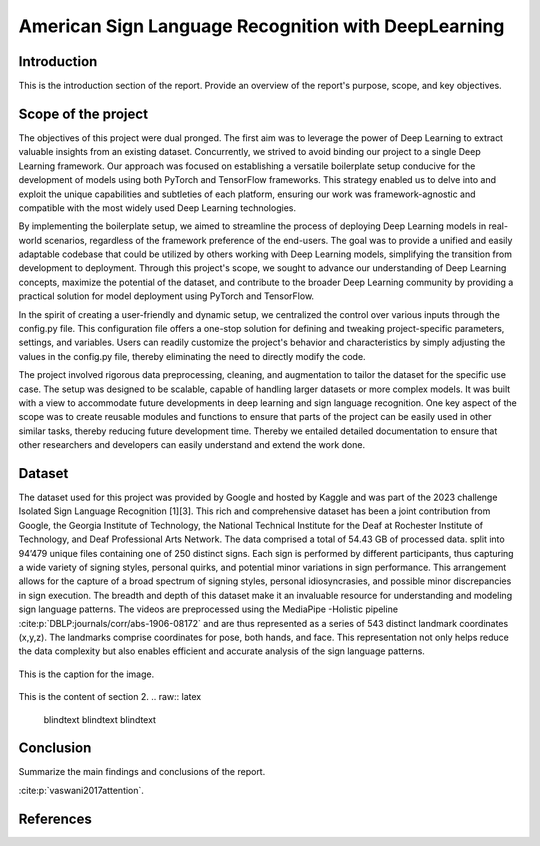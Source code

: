 .. raw:: latex

    % Switch back to two-column layout
    \twocolumn


==============
American Sign Language Recognition with DeepLearning
==============

Introduction
-------------

This is the introduction section of the report. Provide an overview of the report's purpose, scope, and key objectives.

Scope of the project
--------------------

The objectives of this project were dual pronged.
The first aim was to leverage the power of Deep Learning to extract valuable insights from an existing dataset.
Concurrently, we strived to avoid binding our project to a single Deep Learning framework.
Our approach was focused on establishing a versatile boilerplate setup conducive for the development of models using both PyTorch and TensorFlow frameworks.
This strategy enabled us to delve into and exploit the unique capabilities and subtleties of each platform, ensuring our work was framework-agnostic and compatible with the most widely used Deep Learning technologies.

By implementing the boilerplate setup, we aimed to streamline the process of deploying Deep Learning models in real-world scenarios, regardless of the framework preference of the end-users. The goal was to provide a unified and easily adaptable codebase that could be utilized by others working with Deep Learning models, simplifying the transition from development to deployment. Through this project's scope, we sought to advance our understanding of Deep Learning concepts, maximize the potential of the dataset, and contribute to the broader Deep Learning community by providing a practical solution for model deployment using PyTorch and TensorFlow.

In the spirit of creating a user-friendly and dynamic setup, we centralized the control over various inputs through the config.py file. This configuration file offers a one-stop solution for defining and tweaking project-specific parameters, settings, and variables. Users can readily customize the project's behavior and characteristics by simply adjusting the values in the config.py file, thereby eliminating the need to directly modify the code.

The project involved rigorous data preprocessing, cleaning, and augmentation to tailor the dataset for the specific use case. The setup was designed to be scalable, capable of handling larger datasets or more complex models. It was built with a view to accommodate future developments in deep learning and sign language recognition. One key aspect of the scope was to create reusable modules and functions to ensure that parts of the project can be easily used in other similar tasks, thereby reducing future development time. Thereby we entailed detailed documentation to ensure that other researchers and developers can easily understand and extend the work done.


Dataset
---------
The dataset used for this project was provided by Google and hosted by Kaggle and was part of the 2023 challenge Isolated Sign Language Recognition [1][3]. This rich and comprehensive dataset has been a joint contribution from Google, the Georgia Institute of Technology, the National Technical Institute for the Deaf at Rochester Institute of Technology, and Deaf Professional Arts Network.
The data comprised a total of 54.43 GB of processed data. split into 94’479 unique files containing one of 250 distinct signs. Each sign is performed by different participants, thus capturing a wide variety of signing styles, personal quirks, and potential minor variations in sign performance. This arrangement allows for the capture of a broad spectrum of signing styles, personal idiosyncrasies, and possible minor discrepancies in sign execution. The breadth and depth of this dataset make it an invaluable resource for understanding and modeling sign language patterns.
The videos are preprocessed using the MediaPipe -Holistic pipeline :cite:p:`DBLP:journals/corr/abs-1906-08172` and are thus represented as a series of 543 distinct landmark coordinates (x,y,z). The landmarks comprise coordinates for pose, both hands, and face. This representation not only helps reduce the data complexity but also enables efficient and accurate analysis of the sign language patterns.

.. figure:: _static/mediapipe.png
   :alt: Alternative text
   :align: center

   This is the caption for the image.



This is the content of section 2.
.. raw:: latex

    \blindtext
    \blindtext
    \blindtext

Conclusion
----------

Summarize the main findings and conclusions of the report.

.. raw:: latex

    \blindtext
    \begin{figure*}[h]
    \includegraphics[width=1.0\textwidth]{logo.png}
    \caption{Figure caption goes here.}
    \end{figure*}
    % add some blindtext
    \blindtext

    \blindtext
    \blindtext
    \blindtext

.. image:: _static/logo.png





:cite:p:`vaswani2017attention`.


References
----------
.. bibliography:: references.bib
   :style: unsrt


.. raw:: latex

   \cleardoublepage
   \begingroup
   \renewcommand\chapter[1]{\endgroup}
   \phantomsection



.. raw:: latex

    % Switch back to one-column layout
    \onecolumn
    \appendix
    % Redefine chapter numbering format for appendix
    \renewcommand{\thechapter}{\Alph{chapter}}
    \renewcommand{\thesection}{\thechapter.\arabic{section}}



